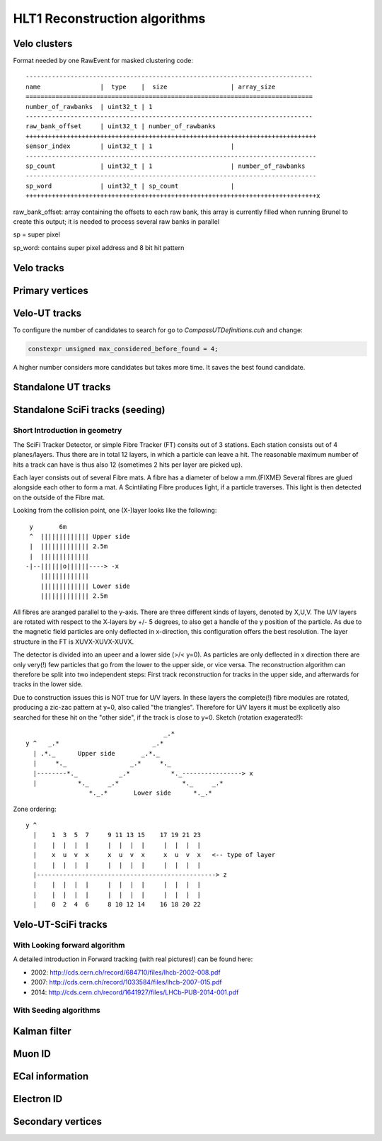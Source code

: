 HLT1 Reconstruction algorithms
======================================

Velo clusters
^^^^^^^^^^^^^^^^^^^

Format needed by one RawEvent for masked clustering code::

 -----------------------------------------------------------------------------
 name                |  type    |  size                 | array_size
 =============================================================================
 number_of_rawbanks  | uint32_t | 1
 -----------------------------------------------------------------------------
 raw_bank_offset     | uint32_t | number_of_rawbanks
 ++++++++++++++++++++++++++++++++++++++++++++++++++++++++++++++++++++++++++++++
 sensor_index        | uint32_t | 1                     |
 ------------------------------------------------------------------------------
 sp_count            | uint32_t | 1                     | number_of_rawbanks
 ------------------------------------------------------------------------------
 sp_word             | uint32_t | sp_count              |
 ++++++++++++++++++++++++++++++++++++++++++++++++++++++++++++++++++++++++++++++x

raw_bank_offset: array containing the offsets to each raw bank, this array is 
currently filled when running Brunel to create this output; it is needed to process
several raw banks in parallel

sp = super pixel

sp_word: contains super pixel address and 8 bit hit pattern


Velo tracks
^^^^^^^^^^^^^^^^^^^^^^^^^^^^^^^^^


Primary vertices
^^^^^^^^^^^^^^^^^^^

Velo-UT tracks
^^^^^^^^^^^^^^^^^^^^^

To configure the number of candidates to search for go to `CompassUTDefinitions.cuh` and change: 

.. code-block:: cpp

  constexpr unsigned max_considered_before_found = 4;

A higher number considers more candidates but takes more time. It saves the best found candidate.

Standalone UT tracks
^^^^^^^^^^^^^^^^^^^^^^

Standalone SciFi tracks (seeding)
^^^^^^^^^^^^^^^^^^^^^^^^^^^^^^^^^^^

Short Introduction in geometry
----------------------------------
The SciFi Tracker Detector, or simple Fibre Tracker (FT) consits out of 3 stations.
Each station consists out of 4 planes/layers. Thus there are in total 12 layers,
in which a particle can leave a hit. The reasonable maximum number of hits a track
can have is thus also 12 (sometimes 2 hits per layer are picked up).

Each layer consists out of several Fibre mats. A fibre has a diameter of below a mm.(FIXME)
Several fibres are glued alongside each other to form a mat.
A Scintilating Fibre produces light, if a particle traverses. This light is then
detected on the outside of the Fibre mat.

Looking from the collision point, one (X-)layer looks like the following::

   y       6m
   ^  ||||||||||||| Upper side
   |  ||||||||||||| 2.5m
   |  |||||||||||||
  -|--||||||o||||||----> -x
      |||||||||||||
      ||||||||||||| Lower side
      ||||||||||||| 2.5m

All fibres are aranged parallel to the y-axis. There are three different
kinds of layers, denoted by X,U,V. The U/V layers are rotated with respect to
the X-layers by +/- 5 degrees, to also get a handle of the y position of the
particle. As due to the magnetic field particles are only deflected in
x-direction, this configuration offers the best resolution.
The layer structure in the FT is XUVX-XUVX-XUVX.

The detector is divided into an upeer and a lower side (>/< y=0). As particles
are only deflected in x direction there are only very(!) few particles that go
from the lower to the upper side, or vice versa. The reconstruction algorithm
can therefore be split into two independent steps: First track reconstruction
for tracks in the upper side, and afterwards for tracks in the lower side.

Due to construction issues this is NOT true for U/V layers. In these layers the
complete(!) fibre modules are rotated, producing a zic-zac pattern at y=0, also
called  "the triangles". Therefore for U/V layers it must be explicetly also
searched for these hit on the "other side", if the track is close to y=0.
Sketch (rotation exagerated!)::

                                            _.*
       y ^   _.*                         _.*
         | .*._      Upper side       _.*._
         |     *._                 _.*     *._
         |--------*._           _.*           *._----------------> x
         |           *._     _.*                 *._     _.*
                        *._.*       Lower side      *._.*

Zone ordering::

     y ^
       |    1  3  5  7     9 11 13 15    17 19 21 23
       |    |  |  |  |     |  |  |  |     |  |  |  |
       |    x  u  v  x     x  u  v  x     x  u  v  x   <-- type of layer
       |    |  |  |  |     |  |  |  |     |  |  |  |
       |------------------------------------------------> z
       |    |  |  |  |     |  |  |  |     |  |  |  |
       |    |  |  |  |     |  |  |  |     |  |  |  |
       |    0  2  4  6     8 10 12 14    16 18 20 22



Velo-UT-SciFi tracks
^^^^^^^^^^^^^^^^^^^^^^^^^

With Looking forward algorithm
--------------------------------------

A detailed introduction in Forward tracking (with real pictures!) can be found here:

* 2002: `<http://cds.cern.ch/record/684710/files/lhcb-2002-008.pdf>`_
* 2007: `<http://cds.cern.ch/record/1033584/files/lhcb-2007-015.pdf>`_
* 2014: `<http://cds.cern.ch/record/1641927/files/LHCb-PUB-2014-001.pdf>`_

With Seeding algorithms
------------------------

Kalman filter
^^^^^^^^^^^^^^^

Muon ID
^^^^^^^^^^^

ECal information
^^^^^^^^^^^^^^^^^^

Electron ID
^^^^^^^^^^^^^

Secondary vertices
^^^^^^^^^^^^^^^^^^^^^


